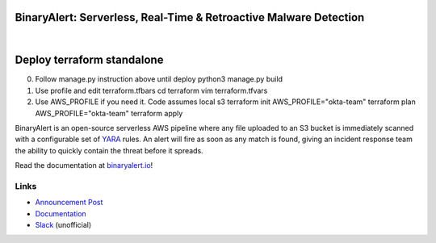 BinaryAlert: Serverless, Real-Time & Retroactive Malware Detection
==================================================================
.. image:: https://travis-ci.org/airbnb/binaryalert.svg?branch=master
  :target: https://travis-ci.org/airbnb/binaryalert
  :alt: Build Status

.. image:: https://coveralls.io/repos/github/airbnb/binaryalert/badge.svg?branch=master
  :target: https://coveralls.io/github/airbnb/binaryalert?branch=master
  :alt: Coverage Status

.. image:: https://readthedocs.org/projects/binaryalert/badge/?version=latest
  :target: http://www.binaryalert.io/?badge=latest
  :alt: Documentation Status

.. image:: https://binaryalert.herokuapp.com/badge.svg
  :target: http://binaryalert.herokuapp.com
  :alt: Slack Channel

|

.. image:: docs/images/logo.png
  :align: center
  :scale: 75%
  :alt: BinaryAlert Logo

Deploy terraform standalone
==========================
0. Follow manage.py instruction above until deploy
   python3 manage.py build

1. Use profile and edit terraform.tfbars
   cd terraform
   vim terraform.tfvars

2. Use AWS_PROFILE if you need it. Code assumes local s3
   terraform init
   AWS_PROFILE="okta-team" terraform plan
   AWS_PROFILE="okta-team" terraform apply 

BinaryAlert is an open-source serverless AWS pipeline where any file uploaded to an S3 bucket is
immediately scanned with a configurable set of `YARA <https://virustotal.github.io/yara/>`_ rules.
An alert will fire as soon as any match is found, giving an incident response team the ability to
quickly contain the threat before it spreads.

Read the documentation at `binaryalert.io <https://binaryalert.io>`_!


Links
-----

- `Announcement Post <https://medium.com/airbnb-engineering/binaryalert-real-time-serverless-malware-detection-ca44370c1b90>`_
- `Documentation <https://binaryalert.io>`_
- `Slack <https://binaryalert.herokuapp.com>`_ (unofficial)
